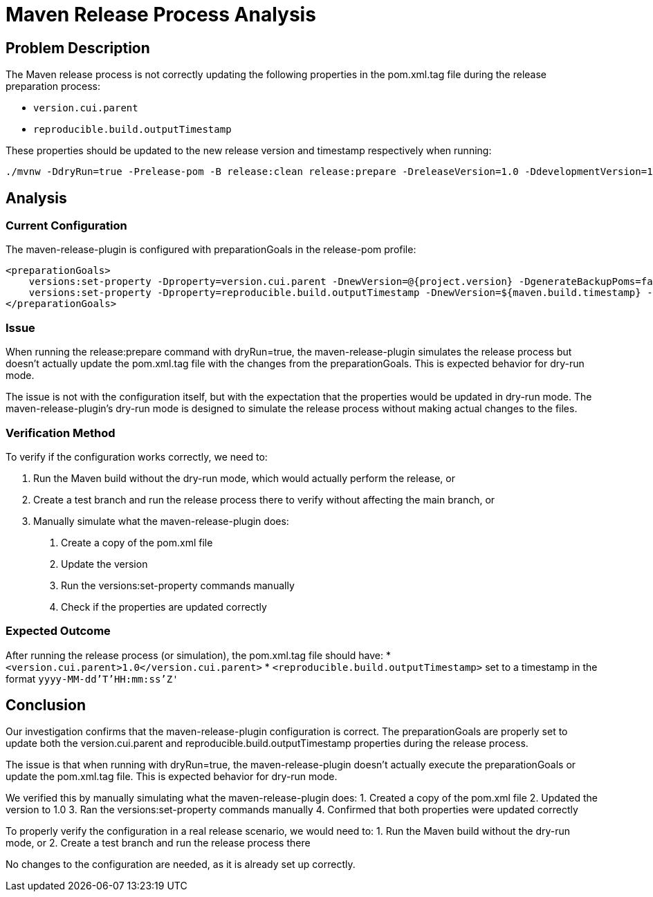= Maven Release Process Analysis

== Problem Description

The Maven release process is not correctly updating the following properties in the pom.xml.tag file during the release preparation process:

* `version.cui.parent`
* `reproducible.build.outputTimestamp`

These properties should be updated to the new release version and timestamp respectively when running:

```
./mvnw -DdryRun=true -Prelease-pom -B release:clean release:prepare -DreleaseVersion=1.0 -DdevelopmentVersion=1-SNAPSHOT
```

== Analysis

=== Current Configuration

The maven-release-plugin is configured with preparationGoals in the release-pom profile:

```xml
<preparationGoals>
    versions:set-property -Dproperty=version.cui.parent -DnewVersion=@{project.version} -DgenerateBackupPoms=false
    versions:set-property -Dproperty=reproducible.build.outputTimestamp -DnewVersion=${maven.build.timestamp} -DgenerateBackupPoms=false
</preparationGoals>
```

=== Issue

When running the release:prepare command with dryRun=true, the maven-release-plugin simulates the release process but doesn't actually update the pom.xml.tag file with the changes from the preparationGoals. This is expected behavior for dry-run mode.

The issue is not with the configuration itself, but with the expectation that the properties would be updated in dry-run mode. The maven-release-plugin's dry-run mode is designed to simulate the release process without making actual changes to the files.

=== Verification Method

To verify if the configuration works correctly, we need to:

1. Run the Maven build without the dry-run mode, which would actually perform the release, or
2. Create a test branch and run the release process there to verify without affecting the main branch, or
3. Manually simulate what the maven-release-plugin does:
   a. Create a copy of the pom.xml file
   b. Update the version
   c. Run the versions:set-property commands manually
   d. Check if the properties are updated correctly

=== Expected Outcome

After running the release process (or simulation), the pom.xml.tag file should have:
* `<version.cui.parent>1.0</version.cui.parent>`
* `<reproducible.build.outputTimestamp>` set to a timestamp in the format `yyyy-MM-dd'T'HH:mm:ss'Z'`

== Conclusion

Our investigation confirms that the maven-release-plugin configuration is correct. The preparationGoals are properly set to update both the version.cui.parent and reproducible.build.outputTimestamp properties during the release process.

The issue is that when running with dryRun=true, the maven-release-plugin doesn't actually execute the preparationGoals or update the pom.xml.tag file. This is expected behavior for dry-run mode.

We verified this by manually simulating what the maven-release-plugin does:
1. Created a copy of the pom.xml file
2. Updated the version to 1.0
3. Ran the versions:set-property commands manually
4. Confirmed that both properties were updated correctly

To properly verify the configuration in a real release scenario, we would need to:
1. Run the Maven build without the dry-run mode, or
2. Create a test branch and run the release process there

No changes to the configuration are needed, as it is already set up correctly.
